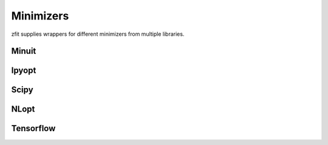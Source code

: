 Minimizers
----------

zfit supplies wrappers for different minimizers from multiple libraries.


Minuit
=======

.. autosummary::
    :toctree: _generated/minimizers

    zfit.minimize.Minuit

Ipyopt
======


.. autosummary::
    :toctree: _generated/minimizers

    zfit.minimize.IpyoptV1


Scipy
=====

.. autosummary::
    :toctree: _generated/minimizers

    zfit.minimize.ScipyLBFGSBV1
    zfit.minimize.ScipyTrustKrylovV1
    zfit.minimize.ScipyTrustConstrV1
    zfit.minimize.ScipyDoglegV1
    zfit.minimize.ScipyTrustNCGV1
    zfit.minimize.ScipyPowellV1
    zfit.minimize.ScipySLSQPV1
    zfit.minimize.ScipyNewtonCGV1
    zfit.minimize.ScipyTruncNCV1


NLopt
=====

.. autosummary::
    :toctree: _generated/minimizers

    zfit.minimize.NLoptLBFGSV1
    zfit.minimize.NLoptTruncNewtonV1
    zfit.minimize.NLoptSLSQPV1
    zfit.minimize.NLoptMMAV1
    zfit.minimize.NLoptCCSAQV1
    zfit.minimize.NLoptMLSLV1
    zfit.minimize.NLoptStoGOV1
    zfit.minimize.NLoptSubplexV1



Tensorflow
======================

.. autosummary::
    :toctree: _generated/minimizers

    zfit.minimize.Adam
